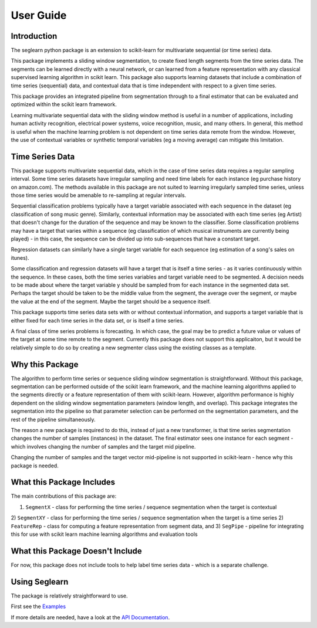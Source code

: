 User Guide
==========

Introduction
------------

The seglearn python package is an extension to scikit-learn for multivariate sequential (or time series) data.

This package implements a sliding window segmentation, to create fixed length segments from the time series data. The segments can be learned directly with a neural network, or can  learned from a feature representation with any classical supervised learning algorithm in scikit learn. This package also supports learning datasets that include a combination of time series (sequential) data, and contextual data that is time independent with respect to a given time series.

This package provides an integrated pipeline from segmentation through to a final estimator that can be evaluated and optimized within the scikit learn framework.

Learning multivariate sequential data with the sliding window method is useful in a number of applications, including human activity recognition, electrical power systems, voice recognition, music, and many others. In general, this method is useful when the machine learning problem is not dependent on time series data remote from the window. However, the use of contextual variables or synthetic temporal variables (eg a moving average) can mitigate this limitation.

Time Series Data
----------------

This package supports multivariate sequential data, which in the case of time series data requires a regular sampling interval. Some time series datasets have irregular sampling and need time labels for each instance (eg purchase history on amazon.com). The methods available in this package are not suited to learning irregularly sampled time series, unless those time series would be amenable to re-sampling at regular intervals.

Sequential classification problems typically have a target variable associated with each sequence in the dataset (eg classification of song music genre). Similarly, contextual information may be associated with each time series (eg Artist) that doesn't change for the duration of the sequence and may be known to the classifier. Some classification problems may have a target that varies within a sequence (eg classification of which musical instruments are currently being played) - in this case, the sequence can be divided up into sub-sequences that have a constant target.

Regression datasets can similarly have a single target variable for each sequence (eg estimation of a song's sales on itunes).

Some classification and regression datasets will have a target that is itself a time series - as it varies continuously within the sequence. In these cases, both the time series variables and target variable need to be segmented. A decision needs to be made about where the target variable y should be sampled from for each instance in the segmented data set. Perhaps the target should be taken to be the middle value from the segment, the average over the segment, or maybe the value at the end of the segment. Maybe the target should be a sequence itself.

This package supports time series data sets with or without contextual information, and supports a target variable that is either fixed for each time series in the data set, or is itself a time series.

A final class of time series problems is forecasting. In which case, the goal may be to predict a future value or values of the target at some time remote to the segment. Currently this package does not support this applicaiton, but it would be relatively simple to do so by creating a new segmenter class using the existing classes as a template.


Why this Package
----------------

The algorithm to perform time series or sequence sliding window segmentation is straightforward. Without this package, segmentation can be performed outside of the scikit learn framework, and the machine learning algorithms applied to the segments directly or a feature representation of them with scikit-learn. However, algorithm performance is highly dependent on the sliding window segmentation parameters (window length, and overlap). This package integrates the segmentation into the pipeline so that parameter selection can be performed on the segmentation parameters, and the rest of the pipeline simultaneously.

The reason a new package is required to do this, instead of just a new transformer, is that time series segmentation changes the number of samples (instances) in the dataset. The final estimator sees one instance for each segment - which involves changing the number of samples and the target mid pipeline.

Changing the number of samples and the target vector mid-pipeline is not supported in scikit-learn - hence why this package is needed.


What this Package Includes
--------------------------

The main contributions of this package are:

1) ``SegmentX`` - class for performing the time series / sequence segmentation when the target is contextual
2) ``SegmentXY`` - class for performing the time series / sequence segmentation when the target is a time series
2) ``FeatureRep`` - class for computing a feature representation from segment data, and
3) ``SegPipe`` - pipeline for integrating this for use with scikit learn machine learning algorithms and evaluation tools


What this Package Doesn't Include
---------------------------------

For now, this package does not include tools to help label time series data - which is a separate challenge.

Using Seglearn
--------------

The package is relatively straightforward to use.

First see the `Examples <auto_examples/index.html>`_

If more details are needed, have a look at the `API Documentation <api.html>`_.



